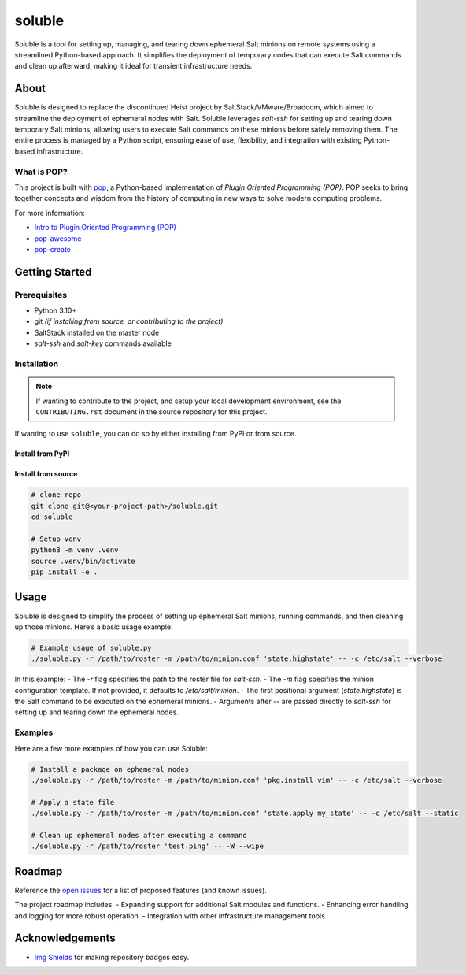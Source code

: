 =======
soluble
=======

.. image:: https://img.shields.io/badge/made%20with-pop-teal
   :alt: Made with pop, a Python implementation of Plugin Oriented Programming
   :target: https://pop.readthedocs.io/

.. image:: https://img.shields.io/badge/made%20with-python-yellow
   :alt: Made with Python
   :target: https://www.python.org/

Soluble is a tool for setting up, managing, and tearing down ephemeral Salt minions on remote systems using a streamlined Python-based approach. It simplifies the deployment of temporary nodes that can execute Salt commands and clean up afterward, making it ideal for transient infrastructure needs.

About
=====

Soluble is designed to replace the discontinued Heist project by SaltStack/VMware/Broadcom, which aimed to streamline the deployment of ephemeral nodes with Salt. Soluble leverages `salt-ssh` for setting up and tearing down temporary Salt minions, allowing users to execute Salt commands on these minions before safely removing them. The entire process is managed by a Python script, ensuring ease of use, flexibility, and integration with existing Python-based infrastructure.

What is POP?
------------

This project is built with `pop <https://pop.readthedocs.io/>`__, a Python-based implementation of *Plugin Oriented Programming (POP)*. POP seeks to bring together concepts and wisdom from the history of computing in new ways to solve modern computing problems.

For more information:

* `Intro to Plugin Oriented Programming (POP) <https://pop-book.readthedocs.io/en/latest/>`__
* `pop-awesome <https://gitlab.com/vmware/pop/pop-awesome>`__
* `pop-create <https://gitlab.com/vmware/pop/pop-create/>`__

Getting Started
===============

Prerequisites
-------------

* Python 3.10+
* git *(if installing from source, or contributing to the project)*
* SaltStack installed on the master node
* `salt-ssh` and `salt-key` commands available

Installation
------------

.. note::

   If wanting to contribute to the project, and setup your local development
   environment, see the ``CONTRIBUTING.rst`` document in the source repository
   for this project.

If wanting to use ``soluble``, you can do so by either installing from PyPI or from source.

Install from PyPI
+++++++++++++++++

.. todo:: (Set ``todo_include_todos = False`` in ``docs/conf.py`` to hide this)

   If package is available via PyPI, include the directions.

   .. code-block:: bash

      pip install soluble

Install from source
+++++++++++++++++++

.. code-block:: bash

   # clone repo
   git clone git@<your-project-path>/soluble.git
   cd soluble

   # Setup venv
   python3 -m venv .venv
   source .venv/bin/activate
   pip install -e .

Usage
=====

Soluble is designed to simplify the process of setting up ephemeral Salt minions, running commands, and then cleaning up those minions. Here’s a basic usage example:

.. code-block:: bash

   # Example usage of soluble.py
   ./soluble.py -r /path/to/roster -m /path/to/minion.conf 'state.highstate' -- -c /etc/salt --verbose

In this example:
- The `-r` flag specifies the path to the roster file for `salt-ssh`.
- The `-m` flag specifies the minion configuration template. If not provided, it defaults to `/etc/salt/minion`.
- The first positional argument (`state.highstate`) is the Salt command to be executed on the ephemeral minions.
- Arguments after `--` are passed directly to `salt-ssh` for setting up and tearing down the ephemeral nodes.

Examples
--------

Here are a few more examples of how you can use Soluble:

.. code-block:: bash

   # Install a package on ephemeral nodes
   ./soluble.py -r /path/to/roster -m /path/to/minion.conf 'pkg.install vim' -- -c /etc/salt --verbose

   # Apply a state file
   ./soluble.py -r /path/to/roster -m /path/to/minion.conf 'state.apply my_state' -- -c /etc/salt --static

   # Clean up ephemeral nodes after executing a command
   ./soluble.py -r /path/to/roster 'test.ping' -- -W --wipe

Roadmap
=======

Reference the `open issues <https://issues.example.com>`__ for a list of proposed features (and known issues).

The project roadmap includes:
- Expanding support for additional Salt modules and functions.
- Enhancing error handling and logging for more robust operation.
- Integration with other infrastructure management tools.

Acknowledgements
================

* `Img Shields <https://shields.io>`__ for making repository badges easy.
